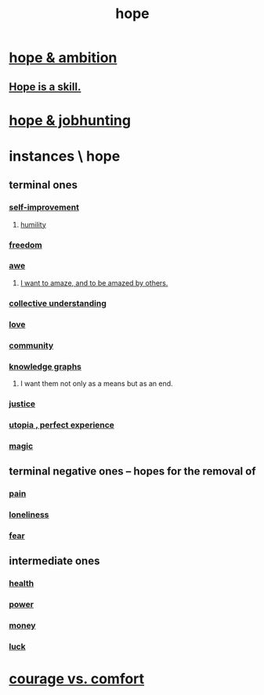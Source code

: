:PROPERTIES:
:ID:       55a3533c-da70-445b-bd9a-0b950f52b85d
:ROAM_ALIASES: motivations
:END:
#+title: hope
* [[id:99d42cca-e03f-4d44-b383-4cf5107bfeff][hope & ambition]]
** [[id:b29b28ac-ab9a-4aac-b002-5a8991855adb][Hope is a skill.]]
* [[id:3fc5e1c7-4539-4861-bb5c-de055da413eb][hope & jobhunting]]
* instances \ hope
  :PROPERTIES:
  :ID:       3459fbda-0e97-4c14-9f0a-9b507d1e759c
  :END:
** terminal ones
*** [[id:a7404dc2-004e-43d5-b8c6-862601cd2c03][self-improvement]]
**** [[id:91dc626c-36e2-4dc6-9c4f-fdea453c838e][humility]]
*** [[id:a1487b9c-70d9-493a-b61e-e512def4a0d5][freedom]]
*** [[id:b745d109-6d7f-4638-beab-97bd26c8a936][awe]]
**** [[id:b0ee873b-f076-4c7e-a1e1-8aa03bdaee35][I want to amaze, and to be amazed by others.]]
*** [[id:c3d3f28c-5892-4deb-86dd-e8f490a24b1d][collective understanding]]
*** [[id:a4897164-eb28-4c26-8f26-c8ac98f2db16][love]]
*** [[id:4e748426-9ff0-4e7b-8192-b582a2ae7f95][community]]
*** [[id:2ffe190d-718d-4f71-af97-5214ef091045][knowledge graphs]]
**** I want them not only as a means but as an end.
*** [[id:0a6dcf44-6c2c-432a-90a7-babfbb3e0b7d][justice]]
*** [[id:682c092d-0e94-4095-b03f-dae9aa245619][utopia , perfect experience]]
*** [[id:18f5276c-8d23-4aea-be2b-ef364772d448][magic]]
** terminal negative ones -- hopes for the removal of
*** [[id:8b9a976f-2587-4c9f-95a9-eae483550d7b][pain]]
*** [[id:9140d17d-528b-45cd-aa6b-2876f3a15b00][loneliness]]
*** [[id:97cfad8a-0d5e-4fca-915b-c6b13ac8b788][fear]]
** intermediate ones
*** [[id:8cd7a9de-4652-4728-b57f-748e61cf94e7][health]]
*** [[id:b9775088-1bd9-490f-a062-c6cfd189b65d][power]]
*** [[id:6cc406fa-3f78-48e3-8eea-2d18cc20b6bf][money]]
*** [[id:94ad699e-517a-4424-b3bf-7a0f0427f385][luck]]
* [[id:f532dbb0-3a30-4692-b657-2213898787e8][courage vs. comfort]]
